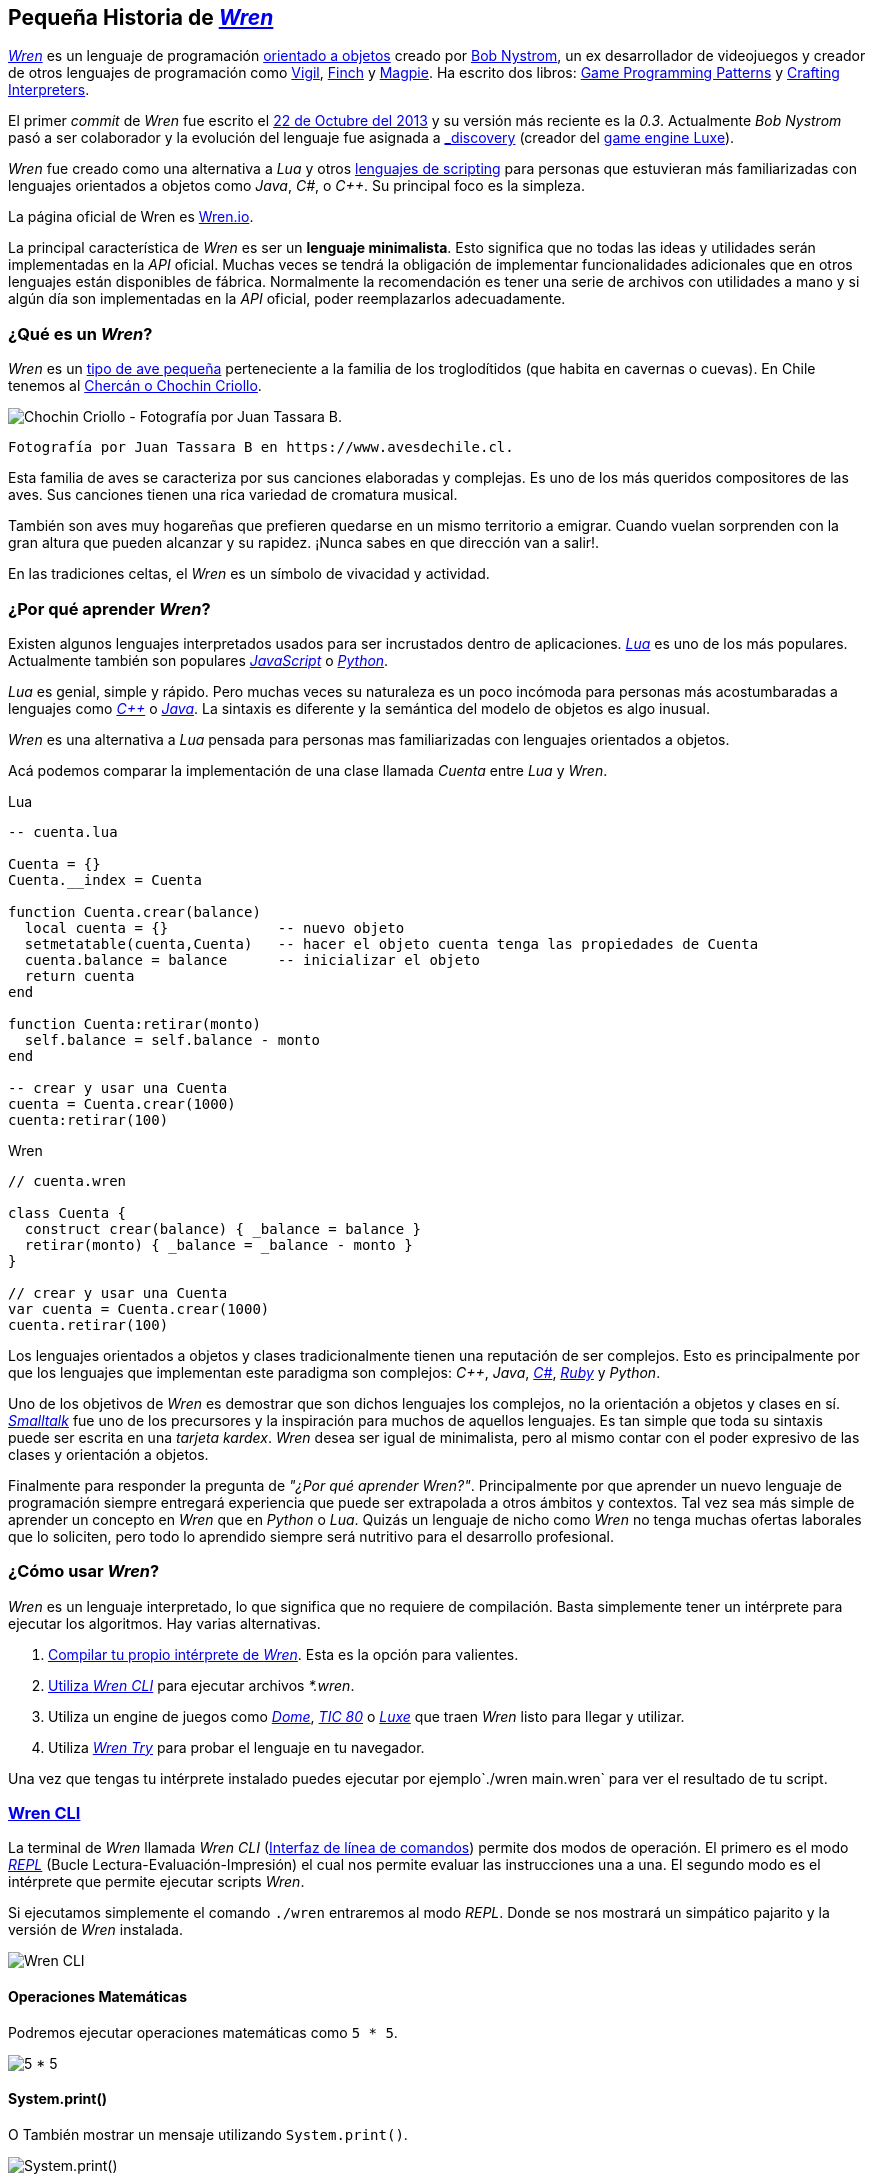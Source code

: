 ## Pequeña Historia de https://github.com/wren-lang/wren[_Wren]_

https://github.com/wren-lang/wren[_Wren]_ es un lenguaje de programación https://es.wikipedia.org/wiki/Programaci%C3%B3n_orientada_a_objetos[orientado a objetos] creado por http://journal.stuffwithstuff.com/[Bob Nystrom], un ex desarrollador de videojuegos y creador de otros lenguajes de programación como https://github.com/munificent/vigil[Vigil], http://finch.stuffwithstuff.com/[Finch] y http://magpie-lang.org/[Magpie]. Ha escrito dos libros: http://gameprogrammingpatterns.com/[Game Programming Patterns] y http://craftinginterpreters.com/[Crafting Interpreters]. 

El primer _commit_ de _Wren_ fue escrito el https://github.com/wren-lang/wren/tree/2f6a6889f1b4a1ba86aeb169e7398704b1ee04c0[22 de Octubre del 2013] y su versión más reciente es la _0.3_. Actualmente _Bob Nystrom_ pasó a ser colaborador y la evolución del lenguaje fue asignada a https://github.com/underscorediscovery[_discovery] (creador del https://luxeengine.com[game engine Luxe]).

_Wren_ fue creado como una alternativa a _Lua_ y otros https://en.wikipedia.org/wiki/Scripting_language[lenguajes de scripting] para personas que estuvieran más familiarizadas con lenguajes orientados a objetos como _Java_, _C#_, o _C++_. Su principal foco es la simpleza.

La página oficial de Wren es http://wren.io[Wren.io].

La principal característica de _Wren_ es ser un *lenguaje minimalista*. Esto significa 
que no todas las ideas y utilidades serán implementadas en la _API_ oficial. Muchas
veces se tendrá la obligación de implementar funcionalidades adicionales que en otros
lenguajes están disponibles de fábrica. Normalmente la recomendación es tener
una serie de archivos con utilidades a mano y si algún día son implementadas en la _API_
oficial, poder reemplazarlos adecuadamente.


### ¿Qué es un _Wren_?

_Wren_ es un https://es.wikipedia.org/wiki/Troglodytidae[tipo de ave pequeña] perteneciente a la familia de los troglodítidos (que habita en cavernas o cuevas). En Chile tenemos al https://www.avesdechile.cl/074.htm[Chercán o Chochin Criollo].

image:https://user-images.githubusercontent.com/292738/77261969-2240d580-6c71-11ea-93d0-4341e82c2f92.png[Chochin Criollo - Fotografía por Juan Tassara B.]

  Fotografía por Juan Tassara B en https://www.avesdechile.cl.

Esta familia de aves se caracteriza por sus canciones elaboradas y complejas. Es uno de los más queridos compositores de las aves. Sus canciones tienen una rica variedad de cromatura musical.

También son aves muy hogareñas que prefieren quedarse en un mismo territorio a emigrar. Cuando vuelan sorprenden con la gran altura que pueden alcanzar y su rapidez. ¡Nunca sabes en que dirección van a salir!.

En las tradiciones celtas, el _Wren_ es un símbolo de vivacidad y actividad.

### ¿Por qué aprender _Wren_?

Existen algunos lenguajes interpretados usados para ser incrustados dentro de aplicaciones. https://www.lua.org/[_Lua_] es uno de los más populares. Actualmente también son populares https://developer.mozilla.org/en-US/docs/Web/JavaScript[_JavaScript_] o https://www.python.org/[_Python_].

_Lua_ es genial, simple y rápido. Pero muchas veces su naturaleza es un poco incómoda para personas más acostumbaradas a lenguajes como https://isocpp.org/[_C++_] o https://openjdk.java.net/[_Java_]. La sintaxis es diferente y la semántica del modelo de objetos es algo inusual.

_Wren_ es una alternativa a _Lua_ pensada para personas mas familiarizadas con lenguajes orientados a objetos.

Acá podemos comparar la implementación de una clase llamada _Cuenta_ entre
_Lua_ y _Wren_.

.Lua
```lua
-- cuenta.lua

Cuenta = {}
Cuenta.__index = Cuenta

function Cuenta.crear(balance)
  local cuenta = {}             -- nuevo objeto
  setmetatable(cuenta,Cuenta)   -- hacer el objeto cuenta tenga las propiedades de Cuenta
  cuenta.balance = balance      -- inicializar el objeto
  return cuenta
end

function Cuenta:retirar(monto)
  self.balance = self.balance - monto
end

-- crear y usar una Cuenta
cuenta = Cuenta.crear(1000)
cuenta:retirar(100)
```

.Wren
```js
// cuenta.wren

class Cuenta {
  construct crear(balance) { _balance = balance }
  retirar(monto) { _balance = _balance - monto }
}

// crear y usar una Cuenta
var cuenta = Cuenta.crear(1000)
cuenta.retirar(100)
```

Los lenguajes orientados a objetos y clases tradicionalmente tienen una reputación
de ser complejos. Esto es principalmente por que los lenguajes que implementan este paradigma
son complejos: _C++_, _Java_, https://docs.microsoft.com/en-us/dotnet/csharp/[_C#_], https://www.ruby-lang.org/en/[_Ruby_] y _Python_.

Uno de los objetivos de _Wren_ es demostrar que son dichos lenguajes los complejos, no la orientación a objetos y clases en sí. https://es.wikipedia.org/wiki/Smalltalk[_Smalltalk_] fue uno de los precursores y la inspiración para muchos de aquellos lenguajes. Es tan simple que toda su sintaxis puede ser escrita en una _tarjeta kardex_. _Wren_ desea ser igual de minimalista, pero al mismo contar con el poder expresivo de las clases y orientación a objetos.

Finalmente para responder la pregunta de _"¿Por qué aprender Wren?"_. Principalmente por que aprender un nuevo lenguaje de programación siempre entregará experiencia que puede ser extrapolada a otros ámbitos y contextos. Tal vez sea más simple de aprender un concepto en _Wren_ que en _Python_ o _Lua_. Quizás un lenguaje de nicho como _Wren_ no tenga muchas ofertas laborales que lo soliciten, pero todo lo aprendido siempre será nutritivo para el desarrollo profesional.

### ¿Cómo usar _Wren_?

_Wren_ es un lenguaje interpretado, lo que significa que no requiere de compilación. Basta simplemente tener un intérprete para ejecutar los algoritmos. Hay varias alternativas.

1. https://github.com/wren-lang/wren[Compilar tu propio intérprete de _Wren_]. Esta es la opción para valientes.

2. https://github.com/wren-lang/wren-cli/releases[Utiliza _Wren CLI_] para ejecutar archivos _*.wren_.

3. Utiliza un engine de juegos como https://domeengine.com/[_Dome_], https://tic.computer[_TIC 80_] o https://luxeengine.com/alpha/[_Luxe_] que traen _Wren_ listo para llegar y utilizar.

4. Utiliza https://wren.io/try/[_Wren Try_] para probar el lenguaje en tu navegador.

Una vez que tengas tu intérprete instalado puedes ejecutar por ejemplo`./wren main.wren` para ver el resultado de tu script.

### https://github.com/wren-lang/wren-cli[Wren CLI]

La terminal de _Wren_ llamada _Wren CLI_ (https://es.wikipedia.org/wiki/Interfaz_de_l%C3%ADnea_de_comandos[Interfaz de línea de comandos]) permite dos modos de operación. El primero es el modo https://es.wikipedia.org/wiki/REPL[_REPL_] (Bucle Lectura-Evaluación-Impresión) el cual nos permite evaluar las instrucciones una a una. El segundo modo es el intérprete que permite ejecutar scripts _Wren_.

Si ejecutamos simplemente el comando `./wren` entraremos al modo _REPL_. Donde se nos mostrará un simpático pajarito y la versión de _Wren_ instalada.

image:https://user-images.githubusercontent.com/292738/77837383-22444800-713f-11ea-8db4-3f404faabc10.png[Wren CLI]

#### Operaciones Matemáticas

Podremos ejecutar operaciones matemáticas como `5 * 5`.

image:https://user-images.githubusercontent.com/292738/77837948-7ce0a280-7145-11ea-8b43-3f91f7491b35.png[5 * 5]

#### System.print()

O También mostrar un mensaje utilizando `System.print()`.

image:https://user-images.githubusercontent.com/292738/77837982-d517a480-7145-11ea-86f4-7a24e5ecc628.png[System.print()]

¿Por qué aparece la palabra `Plop!` dos veces?. Simplemente por que la primera vez es el resultado de la operación `System.print()` (mostrar un valor), mientras que la segunda vez está mostrando el valor retornado por `System.print()`, el cual es el mismo texto.

#### Errores

Si cometemos algún error _Wren CLI_ nos avisará con un bonito mensaje.

image:https://user-images.githubusercontent.com/292738/77838174-c4682e00-7147-11ea-9e82-ffd2dc4dd1f9.png[Error]

#### Ejecución de archivos

Cuando necesitamos algo mucho más avanzado podemos utilizar archivos que finalicen con la extensión _*.wren_. El nombre más común es _main.wren_, aunque puedes llamarlo con cualquier nombre. Para ejecutar un archivo específico simplemente se debe utilizar `./wren <archivo.wren>`.

1. Creamos un nuevo archivo llamado `main.wren`.
2. Escribimos nuestro código (En este caso `System.print("Plop!")`) y guardamos.
3. Finalmente Ejecutamos `./wren main.wren`.

Deberíamos ver un resultado similar a este:

image:https://user-images.githubusercontent.com/292738/77839010-7c4d0980-714f-11ea-90df-4330a821d207.png[Plop!]

Notar como solamente aparece una vez "Plop!", ya que no estamos en modalidad _REPL_.

#### Códigos de salida (Exit code)

Cada vez que un programa termina su ejecución devuelve un código numérico para indicar si terminó exitosamente o tuvo un algún tipo de error mientras se ejecutaba.

La convención tradicional es considerar el código cero (0) como éxito y cualquier otro número como error. No hay un estándar definido para la asignación de números de error. _Wren_ se basa levemente en los códigos utilizados por el sistema operativo https://github.com/openbsd/src/blob/master/include/sysexits.h[_BSD_].

Actualmente no puedes elegir el código de error. _Wren_ automáticamente asignará el código que mejor se ajuste a la situación. Por ejemplo si utilizar la instrucción para terminar la ejecución del programa `Fiber.abort("Mensaje de Error")` el código asignado sera de 70 (error interno del software).

La siguiente es una tabla con los códigos de BSD más algunos otros adicionales.


```
0 - Fin del programa exitoso
1 - Error desconocido
2 - (grep) Uso incorrecto del comando | (bash) Error de entrada/salida
64 - Uso incorrecto del comando
65 - Error de formato de datos
66 - Sin acceso a la entrada
67 - Dirección desconocida
68 - Nombre de dominio (host name) desconocido
69 - Servicio no disponible
70 - Error interno del software
71 - Error de sistema
72 - Archivo crítico del sistema no encontrado
73 - Imposible de crear archivo de salida
74 - Error de entrada/salida
75 - Falla temporal
76 - Error remoto en protocolo
77 - Permiso denegado
78 - Error de configuración
126 - Comando encontrado, pero no es ejecutable
127 - Comando no encontrado
128 - Código de salida no válido
128   Error fatal terminado por kill -9 
140 - Comando terminado por Ctrl-C
141 - Comando terminado por Ctrl-D
255 - Código de salida fuera de rango
```

Esta es la lista de los errores https://raw.githubusercontent.com/wren-lang/wren/58611240e75522df1a17ba29d8fd2109b4d2f657/test/test.h[usados en _Wren_]:

```c
// Exit codes used by the wren binaries, following the BSD standard
//
// The interpreter was used with an incorrect number of arguments
#define WREN_EX_USAGE 64

// Compilation error
#define WREN_EX_DATAERR 65

// Runtime error
#define WREN_EX_SOFTWARE 70

// Cannot open input file
#define WREN_EX_NOINPUT 66

// I/O Error
#define WREN_EX_IOERR 74
```

Puedes verificar el código numérico de salida utilizando el siguiente comando (bash)

`./wren main.wren | echo "Exit code ${PIPESTATUS[0]}"`

image:https://user-images.githubusercontent.com/292738/77839414-d9968a00-7152-11ea-9bd3-b42ff06a4d1a.png[Exit Code 0]

### Ejercicios

[[ex-c1-e1]]
#### ¡Hola Wren!

Es una https://es.wikipedia.org/wiki/Hola_mundo[tradición] que cuando se esté aprendiendo
un lenguaje de programación se escriba una variante
del mensaje "!Hola mundo¡". Este es un programa
muy simple que permite verificar que tu computadora
esta correctamente configurada para correr programas
en _Wren_.

Para este ejercicio simplemente se debe crear un nuevo
archivo llamado `hola.wren` con una única instrucción
que muestre el mensaje "¡Hola Wren!".

Luego ejecutar el programa utilizando el intérprete de _Wren_.

.Ejecución
`$ ./wren hola.wren`

.Salida
```
¡Hola Wren!
```
